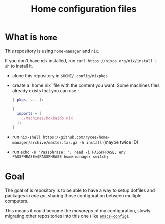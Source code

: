 #+TITLE: Home configuration files

* What is ~home~

This repository is using ~home-manager~ and ~nix~.

If you don't have ~nix~ installed, run ~curl https://nixos.org/nix/install | sh~ to install it.

- clone this repository in ~$HOME/.config/nixpkgs~
- create a `home.nix` file with the content you want.
  Some machines files already exists that you can use :

  #+begin_src nix
    { pkgs, ... }:

    {
      imports = [
        ./machines/hokkaido.nix
      ];
    }
  #+end_src

- run ~nix-shell https://github.com/rycee/home-manager/archive/master.tar.gz -A install~ (maybe twice :D)
- run ~echo -n "Passphrase: "; read -i PASSPHRASE; env PASSPHRASE=$PASSPHRASE home-manager switch;~

* Goal

The goal of is repository is to be able to have a way to setup dotfiles and packages in
/one go/, sharing those configuration between multiple computers.

This means it could become the /monorepo/ of my configuration, slowly migrating other
repositories into this one (like [[https://github.com/vdemeester/emacs-config][~emacs-config~]]).
